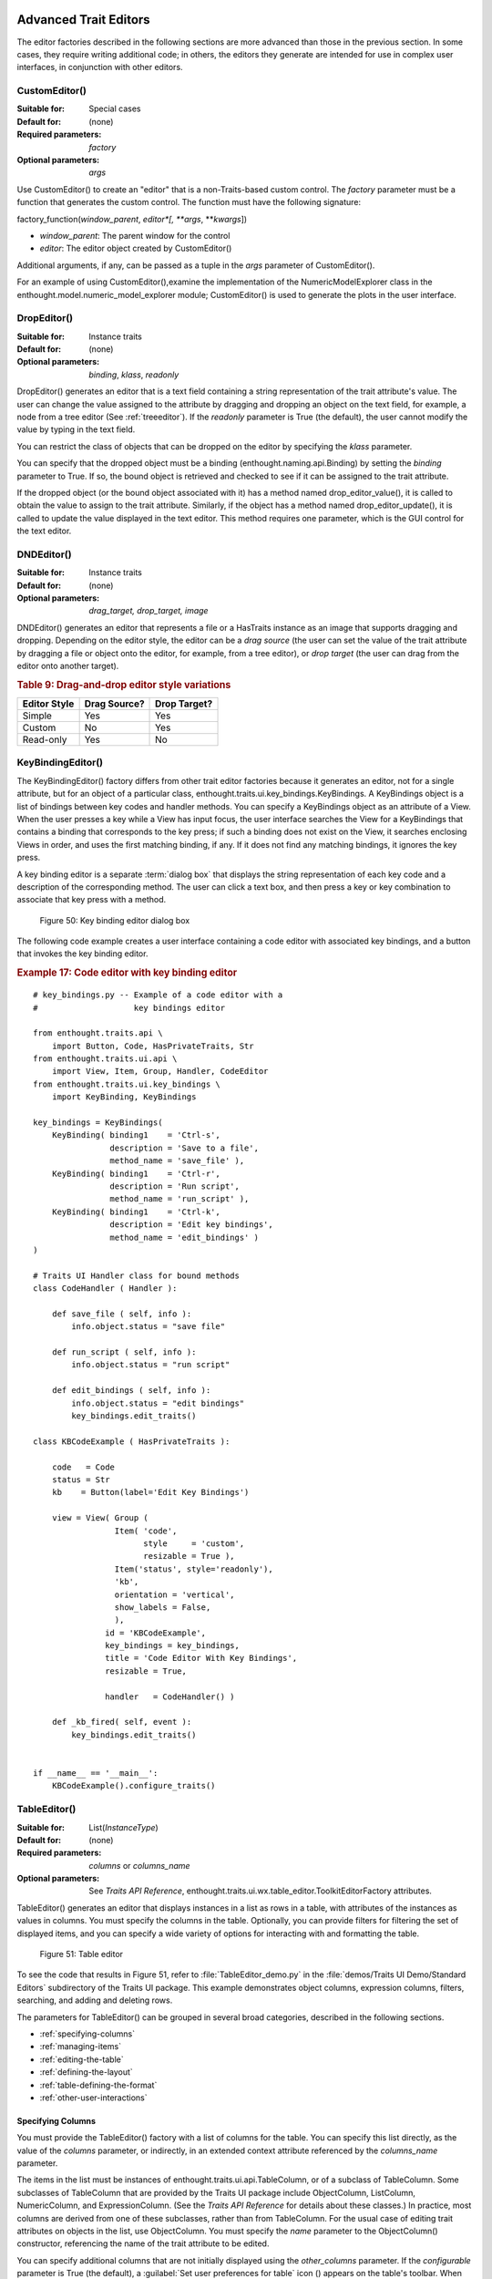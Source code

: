 
.. _advanced-trait-editors:

Advanced Trait Editors
----------------------

The editor factories described in the following sections are more advanced than
those in the previous section. In some cases, they require writing additional
code; in others, the editors they generate are intended for use in complex user
interfaces, in conjunction with other editors.

CustomEditor()
``````````````

:Suitable for:
    Special cases
:Default for:
    (none)
:Required parameters:
    *factory*
:Optional parameters:
    *args*
    
Use CustomEditor() to create an "editor" that is a non-Traits-based custom
control. The *factory* parameter must be a function that generates the custom
control. The function must have the following signature:

factory_function(*window_parent*, *editor*[, \*\ *args*, \*\*\ *kwargs*])

- *window_parent*: The parent window for the control
- *editor*: The editor object created by CustomEditor()

Additional arguments, if any, can be passed as a tuple in the *args* parameter
of CustomEditor().

For an example of using CustomEditor(),examine the implementation of the
NumericModelExplorer class in the enthought.model.numeric_model_explorer module;
CustomEditor() is used to generate the plots in the user interface.


DropEditor()
````````````

:Suitable for:
    Instance traits
:Default for:
    (none)
:Optional parameters:
    *binding*, *klass*, *readonly*
    
DropEditor() generates an editor that is a text field containing a string
representation of the trait attribute's value. The user can change the value
assigned to the attribute by dragging and dropping an object on the text field,
for example, a node from a tree editor (See :ref:`treeeditor`). If the
*readonly* parameter is True (the default), the user cannot modify the value by
typing in the text field.

You can restrict the class of objects that can be dropped on the editor by
specifying the *klass* parameter.

You can specify that the dropped object must be a binding
(enthought.naming.api.Binding) by setting the *binding* parameter to True. If
so, the bound object is retrieved and checked to see if it can be assigned to
the trait attribute.

If the dropped object (or the bound object associated with it) has a method
named drop_editor_value(), it is called to obtain the value to assign to the
trait attribute. Similarly, if the object has a method named
drop_editor_update(), it is called to update the value displayed in the text
editor. This method requires one parameter, which is the GUI control for the
text editor.


DNDEditor()
```````````

:Suitable for:
    Instance traits
:Default for:
    (none)
:Optional parameters:
    *drag_target, drop_target, image*
    
DNDEditor() generates an editor that represents a file or a HasTraits instance
as an image that supports dragging and dropping. Depending on the editor style,
the editor can be a *drag source* (the user can set the value of the trait
attribute by dragging a file or object onto the editor, for example, from a tree
editor), or *drop target* (the user can drag from the editor onto another
target).

.. _drag-and-drop-editor-style-variations-table:

.. rubric:: Table 9: Drag-and-drop editor style variations

============  ============  ============
Editor Style  Drag Source?  Drop Target?
============  ============  ============
Simple        Yes           Yes
Custom        No            Yes
Read-only     Yes           No
============  ============  ============


KeyBindingEditor()
``````````````````

The KeyBindingEditor() factory differs from other trait editor factories because
it generates an editor, not for a single attribute, but for an object of a
particular class, enthought.traits.ui.key_bindings.KeyBindings. A KeyBindings
object is a list of bindings between key codes and handler methods. You can
specify a KeyBindings object as an attribute of a View. When the user presses a
key while a View has input focus, the user interface searches the View for a
KeyBindings that contains a binding that corresponds to the key press; if such a
binding does not exist on the View, it searches enclosing Views in order, and
uses the first matching binding, if any. If it does not find any matching
bindings, it ignores the key press.

A key binding editor is a separate :term:`dialog box` that displays the string
representation of each key code and a description of the corresponding method.
The user can click a text box, and then press a key or key combination to
associate that key press with a method.

.. figure:: images/key_binding_editor.jpg
   :alt: Dialog box with fields for key presses corresponding to operations
   
   Figure 50: Key binding editor dialog box

The following code example creates a user interface containing a code editor
with associated key bindings, and a button that invokes the key binding editor.

.. _example-17-code-editor-with-key-binding-editor:

.. rubric:: Example 17: Code editor with key binding editor

:: 

    # key_bindings.py -- Example of a code editor with a 
    #                    key bindings editor
    
    from enthought.traits.api \
        import Button, Code, HasPrivateTraits, Str
    from enthought.traits.ui.api \
        import View, Item, Group, Handler, CodeEditor
    from enthought.traits.ui.key_bindings \
        import KeyBinding, KeyBindings
    
    key_bindings = KeyBindings(
        KeyBinding( binding1    = 'Ctrl-s',
                    description = 'Save to a file',
                    method_name = 'save_file' ),
        KeyBinding( binding1    = 'Ctrl-r',
                    description = 'Run script',
                    method_name = 'run_script' ),
        KeyBinding( binding1    = 'Ctrl-k',
                    description = 'Edit key bindings',
                    method_name = 'edit_bindings' )  
    )  
                  
    # Traits UI Handler class for bound methods
    class CodeHandler ( Handler ):
        
        def save_file ( self, info ):
            info.object.status = "save file"
            
        def run_script ( self, info ):
            info.object.status = "run script"
            
        def edit_bindings ( self, info ):
            info.object.status = "edit bindings"
            key_bindings.edit_traits()        
                   
    class KBCodeExample ( HasPrivateTraits ):
        
        code   = Code
        status = Str
        kb    = Button(label='Edit Key Bindings')
        
        view = View( Group (
                     Item( 'code', 
                           style     = 'custom',
                           resizable = True ),
                     Item('status', style='readonly'),
                     'kb',
                     orientation = 'vertical',
                     show_labels = False,
                     ),
                   id = 'KBCodeExample',
                   key_bindings = key_bindings,
                   title = 'Code Editor With Key Bindings',
                   resizable = True,
    
                   handler   = CodeHandler() )
                   
        def _kb_fired( self, event ):
            key_bindings.edit_traits()
              
    
    if __name__ == '__main__':
        KBCodeExample().configure_traits()

.. _tableeditor:

TableEditor()
`````````````

:Suitable for:
    List(*InstanceType*)
:Default for:
    (none)
:Required parameters:
    *columns* or *columns_name*
:Optional parameters:
    See *Traits API Reference*, 
    enthought.traits.ui.wx.table_editor.ToolkitEditorFactory attributes.
    
TableEditor() generates an editor that displays instances in a list as rows in a
table, with attributes of the instances as values in columns. You must specify
the columns in the table. Optionally, you can provide filters for filtering the
set of displayed items, and you can specify a wide variety of options for
interacting with and formatting the table.

.. figure:: images/table_editor.jpg
   :alt: Table editor with toolbar and instance editor
   
   Figure 51: Table editor

To see the code that results in Figure 51, refer to :file:`TableEditor_demo.py`
in the :file:`demos/Traits UI Demo/Standard Editors` subdirectory of the Traits
UI package. This example demonstrates object columns, expression columns,
filters, searching, and adding and deleting rows.

The parameters for TableEditor() can be grouped in several broad categories,
described in the following sections.

- :ref:`specifying-columns`
- :ref:`managing-items`
- :ref:`editing-the-table`
- :ref:`defining-the-layout`
- :ref:`table-defining-the-format`
- :ref:`other-user-interactions`

.. _specifying-columns:

Specifying Columns
::::::::::::::::::

You must provide the TableEditor() factory with a list of columns for the table.
You can specify this list directly, as the value of the *columns* parameter, or
indirectly, in an extended context attribute referenced by the *columns_name*
parameter.

The items in the list must be instances of enthought.traits.ui.api.TableColumn,
or of a subclass of TableColumn. Some subclasses of TableColumn that are
provided by the Traits UI package include ObjectColumn, ListColumn,
NumericColumn, and ExpressionColumn. (See the *Traits API Reference* for details
about these classes.) In practice, most columns are derived from one of these
subclasses, rather than from TableColumn. For the usual case of editing trait
attributes on objects in the list, use ObjectColumn. You must specify the *name*
parameter to the ObjectColumn() constructor, referencing the name of the trait
attribute to be edited.

You can specify additional columns that are not initially displayed using the
*other_columns* parameter. If the *configurable* parameter is True (the
default), a :guilabel:`Set user preferences for table` icon (|preferences_icon|)
appears on the table's toolbar. When the user clicks this icon, a dialog box
opens that enables the user to select and order the columns displayed in the
table, as shown in Figure 52. (The dialog box is implemented using a set editor;
see :ref:`seteditor`.) Any columns that were specified in the *other_columns*
parameter are listed in the left list box of this dialog box, and can be
displayed by moving them into the right list box.

.. |preferences_icon| image:: images/table_prefs.gif
 
.. figure:: images/table_column_selection.jpg
   :alt: Dialog box with two list boxes for selecting column names
   
   Figure 52: Column selection dialog box for a table editor

.. _managing-items:

Managing Items
::::::::::::::

Table editors support several mechanisms to help users locate items of interest.

.. _organizing-items:

Organizing Items
~~~~~~~~~~~~~~~~

Table editors provide two mechanisms for the user to organize the contents of a
table: sorting and reordering. The user can sort the items based on the values
in a column, or the user can manually order the items. Usually, only one of
these mechanisms is used in any particular table, although the Traits UI package
does not enforce a separation. If the user has manually ordered the items,
sorting them would throw away that effort.

If the *reorderable* parameter is True, :guilabel:`Move up` (|move_up_icon|) and
:guilabel:`Move down` (|move_down_icon|) icons appear in the table toolbar. Clicking one of
these icons changes the position of the selected item.

.. |move_up_icon| image:: images/move_up_icon.gif

.. |move_down_icon| image:: images/move_down_icon.gif

If the *sortable* parameter is True (the default), then the user can sort the
items in the table based on the values in a column by Control-clicking the
header of that column.

- On the first click, the items are sorted in ascending order. The characters 
  :guilabel:`>>` appear in the column header to indicate that the table is 
  sorted ascending on this column's values.
- On the second click, the items are sorted descending order. The characters 
  :guilabel:`<<` appear in the column header to indicate that the table is 
  sorted descending on this column's values.
- On the third click, the items are restored to their original order, and the
  column header is undecorated.

If the *sort_model* parameter is true, the items in the list being edited are
sorted when the table is sorted. The default value is False, in which case, the
list order is not affected by sorting the table.

If *sortable* is True and *sort_model* is False, then a 
:guilabel:`Do not sort columns` icon (|no_sort_icon|) appears in the table 
toolbar. Clicking this icon restores the original sort order. 

.. |no_sort_icon| image:: images/no_sort_icon.gif

If the *reverse* parameter is True, then the items in the underlying list are
maintained in the reverse order of the items in the table (regardless of whether
the table is sortable or reorderable).

.. _filtering-and-searching:

Filtering and Searching
~~~~~~~~~~~~~~~~~~~~~~~

You can provide an option for the user to apply a filter to a table, so that
only items that pass the filter are displayed. This feature can be very useful
when dealing with lengthy lists. You can specify a filter to apply to the table
either directly, or via another trait. Table filters must be instances of
enthought.traits.ui.api.TableFilter, or of a subclass of TableFilter. Some
subclasses of TableFilter that are provided by the Traits UI package include
EvalTableFilter, RuleTableFilter, and MenuTableFilter. (See the *Traits API
Reference* for details about these classes.) The Traits UI package also provides
instances of these filter classes as "templates", which cannot be edited or
deleted, but which can be used as models for creating new filters.

.. TODO: Provide more detail on how these filters work.

The *filter* parameter specifies a filter that is applied to the table when it
is first displayed. The *filter_name* parameter specifies an extended trait name
for a trait that is either a table filter object or a callable that accepts an
object and returns True if the object passes the filter criteria, or false if it
does not. You can use *filter_name* to embed a view of a table filter in the
same view as its table.

You can specify use the *filters* parameter to specify a list of table filters
that are available to apply to a table. When *filters* is specified, a drop-down
list box appears in the table toolbar, containing the filters that are available
for the user to apply. When the user selects a filter, it is automatically
applied to the table. A status message to the right of the filters list
indicates what subset of the items in the table is currently displayed. A
special item in the filter list, named :guilabel:`Customize`, is always
provided; clicking this item opens a dialog box that enables the user to create
new filters, or to edit or delete existing filters (except templates).

You can also provide an option for the user to use filters to search the table.
If you set the *search* parameter to an instance of TableFilter (or of a
subclass), a :guilabel:`Search table` icon (|search_table_icon|) appears on the
table toolbar. Clicking this icon opens a :guilabel:`Search for` dialog box,
which enables the user to specify filter criteria, to browse through matching
items, or select all matching items.

.. |search_table_icon| image:: images/search_table_icon.gif

.. TODO: Add a screenshot of the dialog when it actually works


.. _interacting-with-items:

Interacting with Items
~~~~~~~~~~~~~~~~~~~~~~

As the user clicks in the table, you may wish to enable certain program
behavior.

The value of the *selection_mode* parameter specifies how the user can make
selections in the grid:

- ``cell``: A single cell at a time
- ``cells``: Multiple cells
- ``column``: A single column at a time
- ``columns``: Multiple columns
- ``row``: A single row at a time
- ``rows``: Multiple rows

You can use the *selected* parameter to specify the name of a trait attribute in
the current context to synchronize with the user's current selection. For
example, you can enable or disable menu items or toolbar icons depending on
which item is selected. The synchronization is two-way; you can set the
attribute referenced by *selected* to force the table to select a particular
item.

You can use the *selected_indices* parameter to specify the name of a trait
attribute in the current context to synchronize with the indices of the table
editor selection. The content of the selection depends on the *selection_mode*
value:

- ``cell``: The selection is a tuple of the form (*object*, *column_name*), 
   where *object* is the object contains the selected cell, and *column_name* 
   is the name of the column the cell is in. If there is no selection, the 
   tuple is (None, '').
- ``cells``: The selection is a list of tuples of the form (*object*, 
  *column_name*), with one tuple for each selected cell, in order from top to
  bottom and left to right. If there is no selection, the list is empty.
- ``column``: The selection is the name of the selected column, or the empty 
  string if there is no selection.
- ``columns``: The selection is a list containing the names of the selected
  columns, in order from left to right. If there is no selection, the list is empty.
- ``row``: The selection is either the selected object or None if nothing is
  selected in the table.
- ``rows``: The selection is a list of the selected objects, in ascending row
  order. If there is no selection, the list is empty.

The *on_select* and *on_dclick* parameters are callables to invoke when the user
selects or double-clicks an item, respectively.

You can define a shortcut menu that opens when the user right-clicks an item.
Use the *menu* parameter to specify a Traits UI or PyFace Menu, containing
Action objects for the menu commands.

.. _editing-the-table:

Editing the Table
:::::::::::::::::

The Boolean *editable* parameter controls whether the table or its items can be
modified in any way. This parameter defaults to True, except when the style is
'readonly'. Even when the table as a whole is editable, you can control whether
individual columns are editable through the **editable** attribute of
TableColumn.

.. _adding-items:

Adding Items
~~~~~~~~~~~~

To enable users to add items to the table, specify as the *row_factory*
parameter a callable that generates an object that can be added to the list in
the table; for example, the class of the objects in the table. When
*row_factory* is specified, an :guilabel:`Insert new item` icon
(|insert_item_icon|) appears in the table toolbar, which generates a new row in
the table. Optionally, you can use *row_factory_args* and *row_factory_kw* to
specify positional and keyword arguments to the row factory callable.

.. |insert_item_icon| image:: images/insert_item_icon.gif

To save users the trouble of mousing to the toolbar, you can enable them to add
an item by selecting the last row in the table. To do this, set *auto_add* to
True. In this case, the last row is blank until the user sets values. Pressing
Enter creates the new item and generates a new, blank last row.

.. deleting-items:

Deleting Items
~~~~~~~~~~~~~~

The *deletable* parameter controls whether items can be deleted from the table.
This parameter can be a Boolean (defaulting to False) or a callable; the
callable must take an item as an argument and handle deleting it. If *deletable*
is not False, a :guilabel:`Delete current item` icon (|delete_item_icon|) appears on the table
toolbar; clicking it deletes the item corresponding to the row that is selected
in the table.

.. |delete_item_icon| image:: images/delete_item_icon.gif

.. _modifying-items:

Modifying Items
~~~~~~~~~~~~~~~

The user can modify items in two ways.

- For columns that are editable, the user can change an item's value directly 
  in the table. The editor used for each attribute in the table is the simple 
  style of editor for the corresponding trait. 
- Alternatively, you can specify a View for editing instances, using the
  *edit_view* parameter. The resulting user interface appears in a 
  :term:`subpanel` to the right or below the table (depending on the 
  *orientation* parameter).  You can specify a handler to use with the view, 
  using *edit_view_handler*. You can also specify the subpanel's height and 
  width, with *edit_view_height* and *edit_view_width*.

.. _defining-the-layout:

Defining the Layout
:::::::::::::::::::

Some of the parameters for the TableEditor() factory affect global aspects of
the display of the table.

- *auto_size*: If True, the cells of the table automatically adjust to the
  optimal size based on their contents.
- *orientation*: The layout of the table relative to its associated editor pane.
  Can be 'horizontal' or 'vertical'.
- *rows*: The number of visible rows in the table.
- *show_column_labels*: If True (the default), displays labels for the columns.
  You can specify the labels to use in the column definitions; otherwise, a 
  "user friendly" version of the trait attribute name is used.
- *show_toolbar*: If False, the table toolbar is not displayed, regardless of
  whether other settings would normally create a toolbar. The default is True.

.. _table-defining-the-format:

Defining the Format
:::::::::::::::::::

The TableEditor() factory supports a variety of parameters to control the visual
formatting of the table, such as colors, fonts, and sizes for lines, cells, and
labels. For details, refer to the *Traits API Reference*,
enthought.traits.ui.wx.table_editor.ToolkitEditorFactory attributes.

You can also specify formatting options for individual table columns when you
define them.

.. _other-user-interactions:

Other User Interactions
:::::::::::::::::::::::

The table editor supports additional types of user interaction besides those
controlled by the factory parameters.

- Column dragging: The user can reorganize the column layout of a table editor
  by clicking and dragging a column label to its new location. If you have
  enabled user preferences for the view and table editor (by specifying view
  and item IDs), the new column layout is persisted across user sessions.
- Column resizing: The user can resize a column by dragging the column 
  separator (in one of the data rows) to a new position. Because of the 
  column-dragging support, clicking the column separator in the column label
  row does not work.
- Data dragging: The user can drag the contents of any cell by clicking and
  dragging. 


TabularEditor()
```````````````
    
:Suitable for:
    lists, arrays, and other large sequences of objects
:Default for:
    (none)
:Required parameters:
    *adapter*
:Optional parameters:
    *activated, clicked, column_clicked, dclicked, drag_move, editable,*
    *horizontal_lines, images, multi_select, operations, right_clicked,*
    *right_dclicked, selected, selected_row, show_titles, vertical_lines*
    
The TabularEditor() factory can be used for many of the same purposes as the
TableEditor() factory, that is, for displaying a table of attributes of lists or
arrays of objects. While similar in function, the tabular editor has advantages
and disadvantages relative to the table editor.

.. _tabular-advantages:

Advantages
::::::::::

- **Very fast**: The tabular editor uses a virtual model, which accesses data 
  from the underlying model only as needed. For example, if you have a 
  million-element array, but can display only 50 rows at a time, the editor
  requests only 50 elements of data at a time.
- **Very flexible data model**: The editor uses an adapter model to interface 
  with the underlying data. This strategy allows it to easily deal with many 
  types  of data representation, from list of objects, to arrays of numbers, to
  tuples of tuples, and many other formats.
- **Supports useful data operations**, including:

  - Moving the selection up and down using the keyboard arrow keys.
  - Moving rows up and down using the keyboard.
  - Inserting and deleting items using the keyboard.
  - Initiating editing of items using the keyboard.
  - Dragging and dropping of table items to and from the editor, including
    support for both copy and move operations for single and multiple items.

- **Visually appealing**: The tabular editor, in general, uses the underlying 
  operating system's native table or grid control, and as a result often looks
  better than the control used by the table editor.
- **Supports displaying text and images in any cell**. However, the images 
  displayed must be all the same size for optimal results.

.. _tabular-disadvantages:

Disadvantages
:::::::::::::

- **Not as full-featured**: The table editor includes support for arbitrary data
  filters, searches, and different types of sorting. These differences may 
  narrow as features are added to the tabular editor.
- **Limited data editing capabilities**: The tabular editor supports editing 
  only textual values, whereas the table editor supports a wide variety of 
  column editors, and can be extended with more as needed. This is due to 
  limitations of the underlying native control used by the tabular editor.

.. _tabularadapter:

TabularAdapter
::::::::::::::

The tabular editor works in conjunction with an adapter class, derived from
TabularAdapter. The tabular adapter interfaces between the tabular editor and
the data being displayed. The tabular adapter is the reason for the flexibility
and power of the tabular editor to display a wide variety of data.

The most important attribute of TabularAdapter is **columns**, which is list of
columns to be displayed. Each entry in the **columns** list can be either a
string, or a tuple consisting of a string and another value, which can be of any
type. The string is used as the label for the column. The second value in the
tuple, called the* column ID*, identifies the column to the adapter. It is
typically a trait attribute name or an integer index, but it can be any value
appropriate to the adapter. If only a string is specified for an entry, then the
index of the entry within the **columns** list is used as that entry's column
ID.

Attributes on TabularAdapter control the appearance of items, and aspects of
interaction with items, such as whether they can be edited, and how they respond
to dragging and dropping. Setting any of these attributes on the adapter
subclass sets the global behavior for the editor. Refer to the *Traits API
Reference* for details of the available attributes.

You can also specify these attributes for a specific class or column ID, or
combination of class and column ID. When the TabularAdapter needs to look up the
value of one of its attributes for a specific item in the table, it looks for
attributes with the following naming conventions in the following order:

#. *classname_columnid_attribute*
#. *classname_attribute*
#. *columnid_attribute*
#. *attribute*

For example, to find the **text_color** value for an item whose class is Person
and whose column ID is 'age', the get_text_color() method looks for the
following attributes in sequence, and returns the first value it finds:

#. **Person_age_text_color**
#. **Person_text_color**
#. **age_text_color**
#. **text_color**

Note that the *classname* can be the name of a base class, searched in the
method resolution order (MRO) for the item's class. So for example, if the item
were a direct instance of Employee, which is a subclass of Person, then the
**Person_age_text_color** attribute would apply to that item (as long as there
were no **Employee_age_text_color** attribute).

.. _the-tabular-editor-user-interface:

The Tabular Editor User Interface
:::::::::::::::::::::::::::::::::

Figure 53 shows an example of a tabular editor on Microsoft Windows, displaying
information about source files in the Traits package. This example includes a
column that contains an image for files that meet certain conditions.

.. figure:: images/tabular_editor.jpg
   :alt: Tabular editor with columns for file name, size, an icon, time, and date
   
   Figure 53: Tabular editor on MS Windows

Depending on how the tabular editor is configured, certain keyboard interactions
may be available. For some interactions, you must specify that the corresponding
operation is allowed by including the operation name in the *operations* list
parameter of TabularEditor().

- :kbd:`Up arrow`: Selects the row above the currently selected row.
- :kbd:`Down arrow`: Selects the row below the currently selected row.
- :kbd:`Page down`: Appends a new item to the end of the list ('append' 
  operation).
- :kbd:`Left arrow`: Moves the currently selected row up one line ('move' 
  operation).
- :kbd:`Right arrow`: Moves the currently selected row down one line ('move' 
  operation). 
- :kbd:`Backspace, Delete`: Deletes from the list all items in the current 
  selection ('delete' operation).
- :kbd:`Enter, Escape`: Initiates editing on the current selection ('edit' 
  operation). 
- :kbd:`Insert:`: Inserts a new item before the current selection ('insert' 
   operation).

The 'append', 'move', 'edit', and 'insert' operations can occur only when a
single item is selected. The 'delete' operation works for one or more items
selected.

Depending on how the editor and adapter are specified, drag and drop operations
may be available. If the user selects multiple items and drags one of them, all
selected items are included in the drag operation. If the user drags a
non-selected item, only that item is dragged.

The editor supports both "drag-move" and "drag-copy" semantics. A drag-move
operation means that the dragged items are sent to the target and are removed
from the list displayed in the editor. A drag-copy operation means that the
dragged items are sent to the target, but are not deleted from the list data.

.. _treeeditor:

TreeEditor()
````````````

:Suitable for:
    Instance
:Default for:
    (none)
:Required parameters:
    *nodes* (required except for shared editors; see :ref:`editing-objects`)
:Optional parameters:
    *auto_open, editable, editor, hide_root, icon_size, lines_mode,*
    *on_dclick, on_select, orientation, selected, shared_editor, show_icons*
    
TreeEditor() generates a hierarchical tree control, consisting of nodes. It is
useful for cases where objects contain lists of other objects.

The tree control is displayed in one pane of the editor, and a user interface
for the selected object is displayed in the other pane. The layout orientation
of the tree and the object editor is determined by the *orientation* parameter
of TreeEditor(), which can be 'horizontal' or 'vertical'.

You must specify the types of nodes that can appear in the tree using the
*nodes* parameter, which must be a list of instances of TreeNode (or of
subclasses of TreeNode).

.. figure:: images/tree_editor.gif
   :alt: Tree control with instance editor pane
   
   Figure 54: Tree editor

The following example shows the code that produces the editor shown in Figure
54.

.. _example-18-code-for-example-tree-editor:

.. rubric:: Example 18: Code for example tree editor

::

    # tree_editor.py -- Example of a tree editor
    
    from enthought.traits.api \
        import HasTraits, Str, Regex, List, Instance
    from enthought.traits.ui.api \
        import TreeEditor, TreeNode, View, Item, VSplit, \
               HGroup, Handler, Group
    from enthought.traits.ui.menu \
        import Menu, Action, Separator
    from enthought.traits.ui.wx.tree_editor \
        import NewAction, CopyAction, CutAction, \
               PasteAction, DeleteAction, RenameAction
    
    # DATA CLASSES
    
    class Employee ( HasTraits ):
        name  = Str( '<unknown>' )
        title = Str
        phone = Regex( regex = r'\d\d\d-\d\d\d\d' )
        
        def default_title ( self ):
            self.title = 'Senior Engineer'
        
    class Department ( HasTraits ):
        name      = Str( '<unknown>' )
        employees = List( Employee )
    
    
    class Company ( HasTraits ):
        name        = Str( '<unknown>' )
        departments = List( Department )
        employees   = List( Employee )
              
    class Owner ( HasTraits ):
        name    = Str( '<unknown>' )
        company = Instance( Company )
    
    # INSTANCES
    
    jason = Employee( 
         name  = 'Jason',
         title = 'Engineer', 
         phone = '536-1057' )
         
    mike = Employee( 
         name  = 'Mike',
         title = 'Sr. Marketing Analyst', 
         phone = '536-1057' )
         
    dave = Employee(
         name  = 'Dave',
         title = 'Sr. Engineer',
         phone = '536-1057' )
         
    susan = Employee(
         name  = 'Susan',
         title = 'Engineer',
         phone = '536-1057' )
         
    betty = Employee(
         name  = 'Betty',
         title = 'Marketing Analyst' )
            
    owner = Owner(
        name    = 'wile',
        company = Company( 
            name = 'Acme Labs, Inc.',
            departments = [
                Department( 
                    name = 'Marketing',
                    employees = [ mike, betty ]
                ),
                Department(
                    name = 'Engineering',
                    employees = [ dave, susan, jason ] 
                )
            ],
            employees = [ dave, susan, mike, betty, jason ]
        )
    )
    
    # View for objects that aren't edited
    no_view = View()
    
    # Actions used by tree editor context menu
    
    def_title_action = Action(name='Default title',
                              action = 'object.default')
    
    dept_action = Action(
        name='Department',
        action='handler.employee_department(editor,object)')
    
    # View used by tree editor
    employee_view = View( 
        VSplit( 
            HGroup( '3', 'name' ),
            HGroup( '9', 'title' ), 
            HGroup( 'phone' ),
            id = 'vsplit' ),
        id = 'enthought.traits.doc.example.treeeditor',
        dock = 'vertical' ) 
    
    class TreeHandler ( Handler ):
        
        def employee_department ( self, editor, object ):
            dept = editor.get_parent( object )
            print '%s works in the %s department.' %\
                ( object.name, dept.name )
    
    # Tree editor 
    tree_editor = TreeEditor( 
        nodes = [
            TreeNode( node_for  = [ Company ],
                      auto_open = True,
                      children  = '',
                      label     = 'name',
                      view      = View( Group('name', 
                                       orientation='vertical', 
                                       show_left=True )) ),
            TreeNode( node_for  = [ Company ],
                      auto_open = True,
                      children  = 'departments',
                      label     = '=Departments',
                      view      = no_view,
                      add       = [ Department ] ),
            TreeNode( node_for  = [ Company ],
                      auto_open = True,
                      children  = 'employees',
                      label     = '=Employees',
                      view      = no_view,
                      add       = [ Employee ] ),
            TreeNode( node_for  = [ Department ],
                      auto_open = True,
                      children  = 'employees',
                      label     = 'name',
                      menu      = Menu( NewAction,
                                        Separator(),
                                        DeleteAction,
                                        Separator(),
                                        RenameAction,
                                        Separator(),
                                        CopyAction, 
                                        CutAction, 
                                        PasteAction ),
                      view      = View( Group ('name', 
                                       orientation='vertical', 
                                       show_left=True )),
                      add       = [ Employee ] ),
            TreeNode( node_for  = [ Employee ],
                      auto_open = True,
                      label     = 'name',
                      menu=Menu( NewAction,
                                 Separator(),
                                 def_title_action,
                                 dept_action,
                                 Separator(),
                                 CopyAction, 
                                 CutAction, 
                                 PasteAction,
                                 Separator(),
                                 DeleteAction,
                                 Separator(),
                                 RenameAction ),
                      view = employee_view )
        ]
    )
    
    # The main view
    view = View( 
               Group( 
                   Item( 
                        name = 'company',
                        id = 'company',
                        editor = tree_editor, 
                        resizable = True ), 
                    orientation = 'vertical',
                    show_labels = True,
                    show_left = True, ),
                title = 'Company Structure',
                id = \
                 'enthought.traits.ui.tests.tree_editor_test',
                dock = 'horizontal',
                drop_class = HasTraits,
                handler = TreeHandler(),
                buttons = [ 'Undo', 'OK', 'Cancel' ],
                resizable = True,
                width = .3,
                height = .3 )
                           
    if __name__ == '__main__':
        owner.configure_traits( view = view )

.. _defining-nodes:

Defining Nodes
::::::::::::::

For details on the attributes of the TreeNode class, refer to the *Traits API
Reference*.

You must specify the classes whose instances the node type applies to. Use the
**node_for** attribute of TreeNode to specify a list of classes; often, this
list contains only one class. You can have more than one node type that applies
to a particular class; in this case, each object of that class is represented by
multiple nodes, one for each applicable node type. In Figure 54, one Company
object is represented by the nodes labeled "Acme Labs, Inc.", "Departments", and
"Employees".

.. _a-node-type-without-children:

A Node Type without Children
~~~~~~~~~~~~~~~~~~~~~~~~~~~~

To define a node type without children, set the **children** attribute of
TreeNode to the empty string. In Example 16, the following lines define the node
type for the node that displays the company name, with no children::

        TreeNode( node_for  = [ Company ],
                  auto_open = True,
                  children  = '',
                  label     = 'name',
                  view      = View( Group('name', 
                                   orientation='vertical', 
                                   show_left=True )) ),

.. _a-node-type-with-children:

A Node Type with Children
~~~~~~~~~~~~~~~~~~~~~~~~~

To define a node type that has children, set the **children** attribute of
TreeNode to the (extended) name of a trait on the object that it is a node for;
the named trait contains a list of the node's children. In Example 16, the
following lines define the node type for the node that contains the departments
of a company. The node type is for instances of Company, and 'departments' is a
trait attribute of Company.

::

        TreeNode( node_for  = [ Company ],
                  auto_open = True,
                  children  = 'departments',
                  label     = '=Departments',
                  view      = no_view,
                  add       = [ Department ] ),

.. _setting-the-label-of-a-tree-node:

Setting the Label of a Tree Node
~~~~~~~~~~~~~~~~~~~~~~~~~~~~~~~~

The **label** attribute of Tree Node can work in either of two ways: as a trait
attribute name, or as a literal string.

If the value is a simple string, it is interpreted as the extended trait name of
an attribute on the object that the node is for, whose value is used as the
label. This approach is used in the code snippet in 
:ref:`a-node-type-without-children`.

If the value is a string that begins with an equals sign ('='), the rest of the
string is used as the literal label. This approach is used in the code snippet
in :ref:`a-node-type-with-children`.

You can also specify a callable to format the label of the node, using the
**formatter** attribute of TreeNode.

.. _defining-operations-on-nodes:

Defining Operations on Nodes
::::::::::::::::::::::::::::

You can use various attributes of TreeNode to define operations or behavior of
nodes.

.. _shortcut-menus-on-nodes:

Shortcut Menus on Nodes
~~~~~~~~~~~~~~~~~~~~~~~

Use the **menu** attribute of TreeNode to define a shortcut menu that opens when
the user right-clicks on a node. The value is a Traits UI or PyFace menu
containing Action objects for the menu commands. In Example 16, the following
lines define the node type for employees, including a shortcut menu for employee
nodes::

        TreeNode( node_for  = [ Department ],
                  auto_open = True,
                  children  = 'employees',
                  label     = 'name',
                  menu      = Menu( NewAction,
                                    Separator(),
                                    DeleteAction,
                                    Separator(),
                                    RenameAction,
                                    Separator(),
                                    CopyAction, 
                                    CutAction, 
                                    PasteAction ),
                  view      = View( Group ('name', 
                                   orientation='vertical', 
                                   show_left=True )),
                  add       = [ Employee ] ),

.. _allowing-the-hierarchy-to-be-modified:

Allowing the Hierarchy to Be Modified
~~~~~~~~~~~~~~~~~~~~~~~~~~~~~~~~~~~~~

If a node contains children, you can allow objects to be added to its set of
children, through operations such as dragging and dropping, copying and pasting,
or creating new objects. Two attributes control these operations: **add** and
**move**. Both are lists of classes. The **add** attribute contains classes that
can be added by any means, including creation. The code snippet in the preceding
section (8.2.7.2.1) includes an example of the **add** attribute. The **move**
attribute contains classes that can be dragged and dropped, but not created. The
**move** attribute need not be specified if all classes that can be moved can
also be created (and therefore are specified in the **add** value).

.. NOTE:: The **add** attribute alone is not enough to create objects.

   Specifying the **add** attribute makes it possible for objects of the
   specified classes to be created, but by itself, it does not provide a way for
   the user to do so. In the code snippet in the preceding section
   (:ref:`shortcut-menus-on-nodes`), 'NewAction' in the Menu constructor call 
   defines a :menuselection:`New > Employee` menu item that creates Employee
   objects.

In the example tree editor, users can create new employees using the
:menuselection:`New > Employee` shortcut menu item, and they can drag an
employee node and drop it on a department node. The corresponding object becomes
a member of the appropriate list.

You can specify the label that appears on the :menuselection:`New` submenu when
adding a particular type of object, using the **name** attribute of TreeNode.
Note that you set this attribute on the tree node type that will be *added* by
the menu item, not the node type that *contains* the menu item. For example, to
change :menuselection:`New > Employee` to :menuselection:`New > Worker`, set
``name = 'Worker'`` on the tree node whose **node_for** value contains
Employee. If this attribute is not set, the class name is used.

You can determine whether a node or its children can be copied, renamed, or
deleted, by setting the following attributes on TreeNode:

============= ================= ============
Attribute     If True, the ...  can be\ ...
============= ================= ============
**copy**      object's children copied.
**delete**    object's children deleted.
**delete_me** object            deleted.
**rename**    object's children renamed.
**rename_me** object            renamed.
============= ================= ============

All of these attributes default to True. As with **add**, you must also define
actions to perform these operations.

.. _behavior-on-nodes:

Behavior on Nodes
~~~~~~~~~~~~~~~~~

As the user clicks in the tree, you may wish to enable certain program behavior. 

You can use the *selected* parameter to specify the name of a trait attribute on
the current context object to synchronize with the user's current selection. For
example, you can enable or disable menu items or toolbar icons depending on
which node is selected. The synchronization is two-way; you can set the
attribute referenced by *selected* to force the tree to select a particular
node.

The *on_select* and *on_dclick* parameters are callables to invoke when the user
selects or double-clicks a node, respectively.

.. _expanding-and-collapsing-nodes:

Expanding and Collapsing Nodes
~~~~~~~~~~~~~~~~~~~~~~~~~~~~~~

You can control some aspects of expanding and collapsing of nodes in the tree.

The integer *auto_open* parameter of TreeEditor() determines how many levels are
expanded below the root node, when the tree is first displayed. For example, if
*auto_open* is 2, then two levels below the root node are displayed (whether or
not the root node itself is displayed, which is determined by *hide_root*).

The Boolean **auto_open** attribute of TreeNode determines whether nodes of that
type are expanded when they are displayed (at any time, not just on initial
display of the tree). For example, suppose that a tree editor has *auto_open*
setting of 2, and contains a tree node at level 3 whose **auto_open** attribute
is True. The nodes at level 3 are not displayed initially, but when the user
expands a level 2 node, displaying the level 3 node, that's nodes children are
automatically displayed also. Similarly, the number of levels of nodes initially
displayed can be greater than specified by the tree editor's *auto_open*
setting, if some of the nodes have **auto_open** set to True.

If the **auto_close** attribute of TreeNode is set to True, then when a node is
expanded, any siblings of that node are automatically closed. In other words,
only one node of this type can be expanded at a time.

.. _editing-objects:

Editing Objects
~~~~~~~~~~~~~~~

One pane of the tree editor displays a user interface for editing the object
that is selected in the tree. You can specify a View to use for each node type
using the **view** attribute of TreeNode. If you do not specify a view, then the
default view for the object is displayed. To suppress the editor pane, set the
*editable* parameter of TreeEditor() to False; in this case, the objects
represented by the nodes can still be modified by other means, such as shortcut
menu commands.

You can define multiple tree editors that share a single editor pane. Each tree
editor has its own tree pane. Each time the user selects a different node in any
of the sharing tree controls, the editor pane updates to display the user
interface for the selected object. To establish this relationship, do the
following:

#. Call TreeEditor() with the *shared_editor* parameter set to True, without
   defining any tree nodes. The object this call returns defines the shared
   editor pane. For example::

       my_shared_editor_pane = TreeEditor(shared_editor=True)

#. For each editor that uses the shared editor pane:

   - Set the *shared_editor* parameter of TreeEditor() to True.
   - Set the editor parameter of TreeEditor() to the object returned in Step 1.

   For example::

        shared_tree_1 = TreeEditor(shared_editor = True,
                                   editor = my_shared_editor_pane,
                                   nodes = [ TreeNode( # ...
                                                     ) 
                                           ]
                                   )
        shared_tree_2 = TreeEditor(shared_editor = True,
                                   editor = my_shared_editor_pane,
                                   nodes = [ TreeNode( # ...
                                                      ) 
                                           ]
                                   )

.. _tree-defining-the-format:

Defining the Format
:::::::::::::::::::

Several parameters to TreeEditor() affect the formatting of the tree control:

- *show_icons*: If True (the default), icons are displayed for the nodes in the
  tree.
- *icon_size*: A two-integer tuple indicating the size of the icons for the 
  nodes.
- *lines_mode*: Determines whether lines are displayed between related nodes. 
  The valid values are 'on', 'off', and 'appearance' (the default). When set to
  'appearance', lines are displayed except on Posix-based platforms.
- *hide_root*: If True, the root node in the hierarchy is not displayed. If 
  this parameter were specified as True in Example 16, the node in Figure 54 
  that is labeled "Acme Labs, Inc." would not appear.

Additionally, several attributes of TreeNode also affect the display of the 
tree:

- **icon_path**: A directory path to search for icon files. This path can be
  relative to the module it is used in.
- **icon_item**: The icon for a leaf node.
- **icon_open**: The icon for a node with children whose children are displayed.
- **icon_group**: The icon for a node with children whose children are not 
  displayed.

The wxWidgets implementation automatically detects the bitmap format of the
icon.

.. _extra-trait-editor-factories:

"Extra" Trait Editor Factories
------------------------------

The enthought.traits.ui.wx package defines a few editor factories that are
specific to the wxWidgets toolkit, some of which are also specific to the
Microsoft Windows platform. These editor factories are not necessarily
implemented for other GUI toolkits or other operating system platforms.

AnimatedGIFEditor()
```````````````````

:Suitable for:
    File
:Default for:
    (none)
:Optional parameters:
    *playing*
    
AnimatedGIFEditor() generates a display of the contents of an animated GIF image
file. The Boolean *playing* parameter determines whether the image is animated
or static.

ArrayViewEditor()
`````````````````
:Suitable for:
    2-D Array, 2-D CArray
:Default for:
    (none)
:Optional parameters:
    *format, show_index, titles, transpose*
    
ArrayViewEditor() generates a tabular display for an array. It is suitable for
use with large arrays, which do not work well with the editors generated by
ArrayEditor(). All styles of the editor have the same appearance.

.. figure:: images/array_view_editor.jpg
   :alt: Tabular display of numeric data, with columns Index, x, y, and z
   
   Figure 55: Array view editor

FlashEditor()
`````````````

:Suitable for:
    string traits, Enum(string values)
:Default for:
    (none)

FlashEditor() generates a display of an Adobe Flash Video file, using an ActiveX
control (if one is installed on the system). This factory is available only on
Microsoft Windows platforms. The attribute being edited must have a value whose
text representation is the name or URL of a Flash video file. If the value is a
Unicode string, it must contain only characters that are valid for filenames or
URLs.

HistoryEditor()
```````````````

:Suitable for:
    string traits
:Default for:
    (none)
:Optional parameters:
    *entries*
    
HistoryEditor() generates a combo box, which allows the user to either enter a
text string or select a value from a list of previously-entered values. The same
control is used for all editor styles. The *entries* parameter determines how
many entries are preserved in the history list. This type of control is used as
part of the simple style of file editor; see :ref:`fileeditor`.


IEHTMLEditor()
``````````````

:Suitable for:
    string traits, Enum(string values)
:Default for:
    (none)
:Optional parameters:
    *back, forward, home, html, page_loaded, refresh, search, status, stop,*
    *title*
    
IEHTMLEditor() generates a display of a web page, using Microsoft Internet
Explorer (IE) via ActiveX to render the page. This factory is available only on
Microsoft Windows platforms. The attribute being edited must have value whose
text representation is a URL. If the value is a Unicode string, it must contain
only characters that are valid for URLs.

The *back*, *forward*, *home*, *refresh*, *search* and *stop* parameters are
extended names of event attributes that represent the user clicking on the
corresponding buttons in the standard IE interface. The IE buttons are not
displayed by the editor; you must create buttons separately in the View, 
if you want the user to be able to actually click buttons.

The *html*, *page_loaded*, *status*, and *title* parameters are the extended
names of string attributes, which the editor updates with values based on its
own state. You can display these attributes elsewhere in the View.

- *html*: The current page content as HTML (as would be displayed by the
  :menuselection:`View > Source` command in IE). 
- *page_loaded*: The URL of the currently displayed page; this may be different
  from the URL represented by the attribute being edited. 
- *status*: The text that would appear in the IE status bar.
- *title*: The title of the currently displayed page. 

ImageEditor()
`````````````

:Suitable for:
    (any)
:Default for:
    (none)
:Optional parameters:
    *image*
    
ImageEditor() generates a read-only display of an image. The image to be
displayed is determined by the *image* parameter, or by the value of the trait
attribute being edited, if *image* is not specified. In either case, the value
must be a PyFace ImageResource (enthought.pyface.api.ImageResource), or a string
that can be converted to one. If *image* is specified, then the type and value
of the trait attribute being edited are irrelevant and are ignored.

LEDEditor()
```````````

:Suitable for:
    numeric traits
:Default for:
    (none)
:Optional parameters:
    *alignment, format_str*
    
LEDEditor() generates a display that resembles a "digital" display using
light-emitting diodes. All styles of this editor are the same, and are
read-only.

The *alignment* parameter can be 'left', 'center', or 'right' to indicate how
the value should be aligned within the display. The default is right-alignment.

.. figure:: images/led_editor.gif
   :alt: LED-like display of 90452
   
   Figure 56: LED Editor with right alignment

ThemedButtonEditor()
````````````````````

:Suitable for:
    Event
:Default for:
    (none)
:Optional parameters:
    *label*, *theme, down_theme, hover_theme, disabled_theme, image, position,*
    *spacing, view*
    
The ThemedButtonEditor() factory generates a button that is formatted according
to specified or default themes. All editor styles have the same appearance.

.. figure:: images/themed_button_editor.gif
   :alt: Themed buttons for normal, hover, down, and disabled states
   
   Figure 57: Themed buttons in various states

The theme-related parameters determine the appearance of the button in various
states. Figure 57 shows the default theme.

ThemedCheckboxEditor()
``````````````````````

:Suitable for:
    Boolean
:Default for:
    (none)
:Optional parameters:
    *label*, *theme, hover_off_image,  hover_off_theme, hover_on_image,*
    *hover_on_theme,  image, on_image, on_theme, position, spacing*
    
The ThemedCheckboxEditor() factory generates a checkbox that is formatted
according to specified or default themes. All editor styles have the same
appearance.

.. figure:: images/themed_checkbox_editor.gif
   :alt: Themed checkbox for On, Off, Hover Off, and Hover On states
   
   Figure 58: Themed checkbox in various states

The theme-related parameters determine the appearance of the checkbox in the
various states. shows the default theme. If *label* is not specified for the
editor factory, the value is inherited from the *label* value of the enclosing
Item. Both labels may be displayed, if the Item's label is not hidden.


ThemedSliderEditor()
````````````````````

:Suitable for:
    Range
:Default for:
    (none)
:Optional parameters:
    *alignment, bg_color,  high, increment, low, show_value, slider_color,*
    *text_color, tip_color*
    
The ThemedSliderEditor() factory generates a slider control that is formatted
according to specified or default themes. All editor styles have the same
appearance. The value is edited by modifying its textual representation. The
background of the control updates to reflect the value relative to the total
range represented by a slider. For example, if the range is from -2 to 2, a
value of 0 is represented by a bar covering the left half of the control area,
as shown in Figure 59.

.. image:: images/themed_slider_no_focus.gif
   :alt: Themed box with shading in the left half and a vertical orange bar in the middle
   
.. figure:: images/themed_slide_with_focus.gif
   :alt: Themed box with the value 0 selected in the center
   
   Figure 59: Themed slider without focus, and with focus

ThemedTextEditor()
``````````````````

:Suitable for:
    Str, String, Unicode, CStr, CUnicode, and any trait whose value is a string
:Default for:
    (none)
:Optional parameters:
    *auto_set*, *enter_set*, *evaluate*, *evaluate_name*, *mapping*, 
    *multi_line*, *password, theme*
    
The ThemedTextEditor() factory generates a text editor that is formatted
according to a specified theme. If no theme is specified, the editor uses the
theme, if any, specified by the surrounding Group or View. Thus, there is no
default theme. All editor styles have the same appearance, except the read-only
style, which is not editable.

.. image:: images/themed_text_editor_no_focus.gif
   :alt: Themed text editor, displaying text ``a*x*x-b*x``
   
.. figure:: images/themed_text_editor_with_focus.gif
   :alt: Themed text editor, with text ``a*x*x-b*x`` selected
   
   Figure 60: Themed text editor, without focus and with focus

ThemedVerticalNotebookEditor()
``````````````````````````````

:Suitable for:
    Lists of Instances
:Default for:
    (none)
:Optional parameters:
    *closed_theme, double_click, open_theme, page_name, multiple_open,*
    *scrollable, view*
    
The ThemedVerticalNotebookEditor() factory generates a "notebook" editor,
containing tabs that can be vertically expanded or collapsed. It can be used for
lists of instances, similarly to the ListEditor() factory, with the
*use_notebook* parameter. You can specify themes to use for the open and closed
states of the tabs.

.. figure:: images/themed_notebook_closed.gif
   :alt: Stacked boxes displaying names as labels
   
   Figure 61: Themed vertical notebook, with tabs for Person instances closed


.. figure:: images/themed_notebook_open.gif
   :alt: Stacked boxes, with one expanded to show themed text editors
   
   Figure 62: Themed vertical notebook, with one tab open


